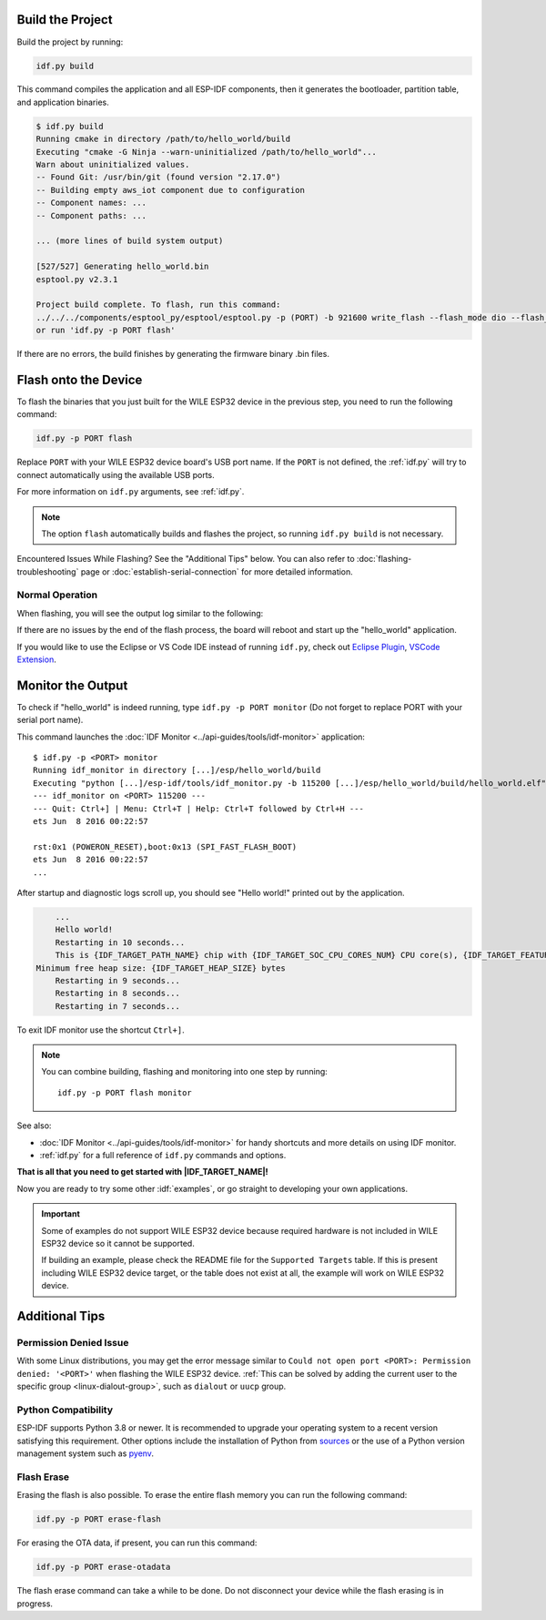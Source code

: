 
Build the Project
=================

Build the project by running:

.. code-block:: batch

    idf.py build

This command compiles the application and all ESP-IDF components, then it generates the bootloader, partition table, and application binaries.

.. code-block:: none

    $ idf.py build
    Running cmake in directory /path/to/hello_world/build
    Executing "cmake -G Ninja --warn-uninitialized /path/to/hello_world"...
    Warn about uninitialized values.
    -- Found Git: /usr/bin/git (found version "2.17.0")
    -- Building empty aws_iot component due to configuration
    -- Component names: ...
    -- Component paths: ...

    ... (more lines of build system output)

    [527/527] Generating hello_world.bin
    esptool.py v2.3.1

    Project build complete. To flash, run this command:
    ../../../components/esptool_py/esptool/esptool.py -p (PORT) -b 921600 write_flash --flash_mode dio --flash_size detect --flash_freq 40m 0x10000 build/hello_world.bin  build 0x1000 build/bootloader/bootloader.bin 0x8000 build/partition_table/partition-table.bin
    or run 'idf.py -p PORT flash'

If there are no errors, the build finishes by generating the firmware binary .bin files.


Flash onto the Device
=====================

To flash the binaries that you just built for the |IDF_TARGET_NAME| in the previous step, you need to run the following command:

.. code-block:: bash

    idf.py -p PORT flash

Replace ``PORT`` with your |IDF_TARGET_NAME| board's USB port name. If the ``PORT`` is not defined, the :ref:`idf.py` will try to connect automatically using the available USB ports.

For more information on ``idf.py`` arguments, see :ref:`idf.py`.

.. note::

    The option ``flash`` automatically builds and flashes the project, so running ``idf.py build`` is not necessary.

Encountered Issues While Flashing? See the "Additional Tips" below. You can also refer to :doc:`flashing-troubleshooting` page or :doc:`establish-serial-connection` for more detailed information.

Normal Operation
~~~~~~~~~~~~~~~~

When flashing, you will see the output log similar to the following:

.. .. only:: esp32

..     .. code-block:: none

..         ...
..         esptool.py --chip esp32 -p /dev/ttyUSB0 -b 460800 --before=default_reset --after=hard_reset write_flash --flash_mode dio --flash_freq 40m --flash_size 2MB 0x8000 partition_table/partition-table.bin 0x1000 bootloader/bootloader.bin 0x10000 hello_world.bin
..         esptool.py v3.0-dev
..         Serial port /dev/ttyUSB0
..         Connecting........_
..         Chip is ESP32D0WDQ6 (revision 0)
..         Features: WiFi, BT, Dual Core, Coding Scheme None
..         Crystal is 40MHz
..         MAC: 24:0a:c4:05:b9:14
..         Uploading stub...
..         Running stub...
..         Stub running...
..         Changing baud rate to 460800
..         Changed.
..         Configuring flash size...
..         Compressed 3072 bytes to 103...
..         Writing at 0x00008000... (100 %)
..         Wrote 3072 bytes (103 compressed) at 0x00008000 in 0.0 seconds (effective 5962.8 kbit/s)...
..         Hash of data verified.
..         Compressed 26096 bytes to 15408...
..         Writing at 0x00001000... (100 %)
..         Wrote 26096 bytes (15408 compressed) at 0x00001000 in 0.4 seconds (effective 546.7 kbit/s)...
..         Hash of data verified.
..         Compressed 147104 bytes to 77364...
..         Writing at 0x00010000... (20 %)
..         Writing at 0x00014000... (40 %)
..         Writing at 0x00018000... (60 %)
..         Writing at 0x0001c000... (80 %)
..         Writing at 0x00020000... (100 %)
..         Wrote 147104 bytes (77364 compressed) at 0x00010000 in 1.9 seconds (effective 615.5 kbit/s)...
..         Hash of data verified.

..         Leaving...
..         Hard resetting via RTS pin...
..         Done

.. .. only:: esp32s2

..     .. code-block:: none

..         ...
..         esptool.py --chip esp32s2 -p /dev/ttyUSB0 -b 460800 --before=default_reset --after=hard_reset write_flash --flash_mode dio --flash_freq 40m --flash_size 2MB 0x8000 partition_table/partition-table.bin 0x1000 bootloader/bootloader.bin 0x10000 hello_world.bin
..         esptool.py v3.0-dev
..         Serial port /dev/ttyUSB0
..         Connecting....
..         Chip is ESP32-S2
..         Features: WiFi
..         Crystal is 40MHz
..         MAC: 18:fe:34:72:50:e3
..         Uploading stub...
..         Running stub...
..         Stub running...
..         Changing baud rate to 460800
..         Changed.
..         Configuring flash size...
..         Compressed 3072 bytes to 103...
..         Writing at 0x00008000... (100 %)
..         Wrote 3072 bytes (103 compressed) at 0x00008000 in 0.0 seconds (effective 3851.6 kbit/s)...
..         Hash of data verified.
..         Compressed 22592 bytes to 13483...
..         Writing at 0x00001000... (100 %)
..         Wrote 22592 bytes (13483 compressed) at 0x00001000 in 0.3 seconds (effective 595.1 kbit/s)...
..         Hash of data verified.
..         Compressed 140048 bytes to 70298...
..         Writing at 0x00010000... (20 %)
..         Writing at 0x00014000... (40 %)
..         Writing at 0x00018000... (60 %)
..         Writing at 0x0001c000... (80 %)
..         Writing at 0x00020000... (100 %)
..         Wrote 140048 bytes (70298 compressed) at 0x00010000 in 1.7 seconds (effective 662.5 kbit/s)...
..         Hash of data verified.

..         Leaving...
..         Hard resetting via RTS pin...
..         Done

.. .. only:: esp32s3

..     .. code-block:: none

..         ...
..         esptool.py esp32s3 -p /dev/ttyUSB0 -b 460800 --before=default_reset --after=hard_reset write_flash --flash_mode dio --flash_freq 80m --flash_size 2MB 0x0 bootloader/bootloader.bin 0x10000 hello_world.bin 0x8000 partition_table/partition-table.bin
..         esptool.py v3.2-dev
..         Serial port /dev/ttyUSB0
..         Connecting....
..         Chip is ESP32-S3
..         Features: WiFi, BLE
..         Crystal is 40MHz
..         MAC: 7c:df:a1:e0:00:64
..         Uploading stub...
..         Running stub...
..         Stub running...
..         Changing baud rate to 460800
..         Changed.
..         Configuring flash size...
..         Flash will be erased from 0x00000000 to 0x00004fff...
..         Flash will be erased from 0x00010000 to 0x00039fff...
..         Flash will be erased from 0x00008000 to 0x00008fff...
..         Compressed 18896 bytes to 11758...
..         Writing at 0x00000000... (100 %)
..         Wrote 18896 bytes (11758 compressed) at 0x00000000 in 0.5 seconds (effective 279.9 kbit/s)...
..         Hash of data verified.
..         Compressed 168208 bytes to 88178...
..         Writing at 0x00010000... (16 %)
..         Writing at 0x0001a80f... (33 %)
..         Writing at 0x000201f1... (50 %)
..         Writing at 0x00025dcf... (66 %)
..         Writing at 0x0002d0be... (83 %)
..         Writing at 0x00036c07... (100 %)
..         Wrote 168208 bytes (88178 compressed) at 0x00010000 in 2.4 seconds (effective 569.2 kbit/s)...
..         Hash of data verified.
..         Compressed 3072 bytes to 103...
..         Writing at 0x00008000... (100 %)
..         Wrote 3072 bytes (103 compressed) at 0x00008000 in 0.1 seconds (effective 478.9 kbit/s)...
..         Hash of data verified.

..         Leaving...
..         Hard resetting via RTS pin...
..         Done


.. .. only:: esp32c2

..     .. code-block:: none

..         ...
..         esptool.py esp32c2 -p /dev/ttyUSB0 -b 460800 --before=default_reset --after=hard_reset write_flash --flash_mode dio --flash_freq 60m --flash_size 2MB 0x0 bootloader/bootloader.bin 0x10000 hello_world.bin 0x8000 partition_table/partition-table.bin
..         esptool.py v3.3.1
..         Serial port /dev/ttyUSB0
..         Connecting....
..         Chip is ESP32-C2 (revision 1)
..         Features: Wi-Fi
..         Crystal is 40MHz
..         MAC: 10:97:bd:f0:e5:0c
..         Uploading stub...
..         Running stub...
..         Stub running...
..         Changing baud rate to 460800
..         Changed.
..         Configuring flash size...
..         Flash will be erased from 0x00000000 to 0x00004fff...
..         Flash will be erased from 0x00010000 to 0x0002ffff...
..         Flash will be erased from 0x00008000 to 0x00008fff...
..         Compressed 18192 bytes to 10989...
..         Writing at 0x00000000... (100 %)
..         Wrote 18192 bytes (10989 compressed) at 0x00000000 in 0.6 seconds (effective 248.5 kbit/s)...
..         Hash of data verified.
..         Compressed 128640 bytes to 65895...
..         Writing at 0x00010000... (20 %)
..         Writing at 0x00019539... (40 %)
..         Writing at 0x00020bf2... (60 %)
..         Writing at 0x00027de1... (80 %)
..         Writing at 0x0002f480... (100 %)
..         Wrote 128640 bytes (65895 compressed) at 0x00010000 in 1.7 seconds (effective 603.0 kbit/s)...
..         Hash of data verified.
..         Compressed 3072 bytes to 103...
..         Writing at 0x00008000... (100 %)
..         Wrote 3072 bytes (103 compressed) at 0x00008000 in 0.1 seconds (effective 360.1 kbit/s)...
..         Hash of data verified.

..         Leaving...
..         Hard resetting via RTS pin...


.. .. only:: esp32c3

    .. code-block:: none

        ...
        esptool.py --chip esp32c3 -p /dev/ttyUSB0 -b 460800 --before=default_reset --after=hard_reset write_flash --flash_mode dio --flash_freq 80m --flash_size 2MB 0x8000 partition_table/partition-table.bin 0x0 bootloader/bootloader.bin 0x10000 hello_world.bin
        esptool.py v3.0
        Serial port /dev/ttyUSB0
        Connecting....
        Chip is ESP32-C3
        Features: Wi-Fi
        Crystal is 40MHz
        MAC: 7c:df:a1:40:02:a4
        Uploading stub...
        Running stub...
        Stub running...
        Changing baud rate to 460800
        Changed.
        Configuring flash size...
        Compressed 3072 bytes to 103...
        Writing at 0x00008000... (100 %)
        Wrote 3072 bytes (103 compressed) at 0x00008000 in 0.0 seconds (effective 4238.1 kbit/s)...
        Hash of data verified.
        Compressed 18960 bytes to 11311...
        Writing at 0x00000000... (100 %)
        Wrote 18960 bytes (11311 compressed) at 0x00000000 in 0.3 seconds (effective 584.9 kbit/s)...
        Hash of data verified.
        Compressed 145520 bytes to 71984...
        Writing at 0x00010000... (20 %)
        Writing at 0x00014000... (40 %)
        Writing at 0x00018000... (60 %)
        Writing at 0x0001c000... (80 %)
        Writing at 0x00020000... (100 %)
        Wrote 145520 bytes (71984 compressed) at 0x00010000 in 2.3 seconds (effective 504.4 kbit/s)...
        Hash of data verified.

        Leaving...
        Hard resetting via RTS pin...
        Done

.. .. only:: esp32c6

..     .. code-block:: none

..         ...
..         esptool esp32c6 -p /dev/ttyUSB0 -b 460800 --before=default_reset --after=hard_reset --no-stub write_flash --flash_mode dio --flash_freq 80m --flash_size 2MB 0x0 bootloader/bootloader.bin 0x10000 hello_world.bin 0x8000 partition_table/partition-table.bin
..         esptool.py v4.3
..         Serial port /dev/ttyUSB0
..         Connecting....
..         Chip is ESP32-C6 (revision v0.0)
..         Features: WiFi 6, BT 5
..         Crystal is 40MHz
..         MAC: 60:55:f9:f6:01:38
..         Changing baud rate to 460800
..         Changed.
..         Enabling default SPI flash mode...
..         Configuring flash size...
..         Flash will be erased from 0x00000000 to 0x00004fff...
..         Flash will be erased from 0x00010000 to 0x00028fff...
..         Flash will be erased from 0x00008000 to 0x00008fff...
..         Erasing flash...
..         Took 0.17s to erase flash block
..         Writing at 0x00000000... (5 %)
..         Writing at 0x00000c00... (23 %)
..         Writing at 0x00001c00... (47 %)
..         Writing at 0x00003000... (76 %)
..         Writing at 0x00004000... (100 %)
..         Wrote 17408 bytes at 0x00000000 in 0.5 seconds (254.6 kbit/s)...
..         Hash of data verified.
..         Erasing flash...
..         Took 0.85s to erase flash block
..         Writing at 0x00010000... (1 %)
..         Writing at 0x00014c00... (20 %)
..         Writing at 0x00019c00... (40 %)
..         Writing at 0x0001ec00... (60 %)
..         Writing at 0x00023c00... (80 %)
..         Writing at 0x00028c00... (100 %)
..         Wrote 102400 bytes at 0x00010000 in 3.2 seconds (253.5 kbit/s)...
..         Hash of data verified.
..         Erasing flash...
..         Took 0.04s to erase flash block
..         Writing at 0x00008000... (33 %)
..         Writing at 0x00008400... (66 %)
..         Writing at 0x00008800... (100 %)
..         Wrote 3072 bytes at 0x00008000 in 0.1 seconds (269.0 kbit/s)...
..         Hash of data verified.

..         Leaving...
..         Hard resetting via RTS pin...

.. .. only:: esp32h2

..     .. code-block:: none

..         ...
..         esptool esp32h2 -p /dev/ttyUSB0 -b 460800 --before=default_reset --after=hard_reset write_flash --flash_mode dio --flash_freq 48m --flash_size 2MB 0x0 bootloader/bootloader.bin 0x10000 hello_world.bin 0x8000 partition_table/partition-table.bin
..         esptool.py v4.6
..         Serial port /dev/ttyUSB0
..         Connecting....
..         Chip is ESP32-H2 (revision v0.1)
..         Features: BLE
..         Crystal is 32MHz
..         MAC: 60:55:f9:f7:3e:93:ff:fe
..         Uploading stub...
..         Running stub...
..         Stub running...
..         Changing baud rate to 460800
..         Changed.
..         Configuring flash size...
..         Flash will be erased from 0x00000000 to 0x00005fff...
..         Flash will be erased from 0x00010000 to 0x00034fff...
..         Flash will be erased from 0x00008000 to 0x00008fff...
..         Compressed 20880 bytes to 12788...
..         Writing at 0x00000000... (100 %)
..         Wrote 20880 bytes (12788 compressed) at 0x00000000 in 0.6 seconds (effective 297.5 kbit/s)...
..         Hash of data verified.
..         Compressed 149424 bytes to 79574...
..         Writing at 0x00010000... (20 %)
..         Writing at 0x00019959... (40 %)
..         Writing at 0x00020bb5... (60 %)
..         Writing at 0x00026d8f... (80 %)
..         Writing at 0x0002e60a... (100 %)
..         Wrote 149424 bytes (79574 compressed) at 0x00010000 in 2.1 seconds (effective 571.7 kbit/s)...
..         Hash of data verified.
..         Compressed 3072 bytes to 103...
..         Writing at 0x00008000... (100 %)
..         Wrote 3072 bytes (103 compressed) at 0x00008000 in 0.0 seconds (effective 539.7 kbit/s)...
..         Hash of data verified.

..         Leaving...
..         Hard resetting via RTS pin...

If there are no issues by the end of the flash process, the board will reboot and start up the "hello_world" application.

If you would like to use the Eclipse or VS Code IDE instead of running ``idf.py``, check out `Eclipse Plugin <https://github.com/espressif/idf-eclipse-plugin/blob/master/README.md>`_, `VSCode Extension <https://github.com/espressif/vscode-esp-idf-extension/blob/master/docs/tutorial/install.md>`_.

Monitor the Output
==================

To check if "hello_world" is indeed running, type ``idf.py -p PORT monitor`` (Do not forget to replace PORT with your serial port name).

This command launches the :doc:`IDF Monitor <../api-guides/tools/idf-monitor>` application::

    $ idf.py -p <PORT> monitor
    Running idf_monitor in directory [...]/esp/hello_world/build
    Executing "python [...]/esp-idf/tools/idf_monitor.py -b 115200 [...]/esp/hello_world/build/hello_world.elf"...
    --- idf_monitor on <PORT> 115200 ---
    --- Quit: Ctrl+] | Menu: Ctrl+T | Help: Ctrl+T followed by Ctrl+H ---
    ets Jun  8 2016 00:22:57

    rst:0x1 (POWERON_RESET),boot:0x13 (SPI_FAST_FLASH_BOOT)
    ets Jun  8 2016 00:22:57
    ...

After startup and diagnostic logs scroll up, you should see "Hello world!" printed out by the application.

.. code-block:: none

        ...
        Hello world!
        Restarting in 10 seconds...
        This is {IDF_TARGET_PATH_NAME} chip with {IDF_TARGET_SOC_CPU_CORES_NUM} CPU core(s), {IDF_TARGET_FEATURES}
    Minimum free heap size: {IDF_TARGET_HEAP_SIZE} bytes
        Restarting in 9 seconds...
        Restarting in 8 seconds...
        Restarting in 7 seconds...

To exit IDF monitor use the shortcut ``Ctrl+]``.

.. .. only:: esp32 or esp32c2

..     If IDF monitor fails shortly after the upload, or, if instead of the messages above, you see random garbage similar to what is given below, your board is likely using a 26 MHz crystal. Most development board designs use 40 MHz, so ESP-IDF uses this frequency as a default value.

..     .. figure:: ../../_static/get-started-garbled-output.png
..         :align: center
..         :alt: Garbled output
..         :figclass: align-center

..     If you have such a problem, do the following:

..     1. Exit the monitor.
..     2. Go back to ``menuconfig``.
..     3. Go to ``Component config`` --> ``Hardware Settings`` --> ``Main XTAL Config`` --> ``Main XTAL frequency``, then change :ref:`CONFIG_XTAL_FREQ_SEL` to 26 MHz.
..     4. After that, ``build and flash`` the application again.

..     In the current version of ESP-IDF, main XTAL frequencies supported by |IDF_TARGET_NAME| are as follows:

..     .. list::

..         :SOC_XTAL_SUPPORT_24M: - 24 MHz
..         :SOC_XTAL_SUPPORT_26M: - 26 MHz
..         :SOC_XTAL_SUPPORT_32M: - 32 MHz
..         :SOC_XTAL_SUPPORT_40M: - 40 MHz

.. note::

    You can combine building, flashing and monitoring into one step by running::

        idf.py -p PORT flash monitor

See also:

- :doc:`IDF Monitor <../api-guides/tools/idf-monitor>` for handy shortcuts and more details on using IDF monitor.
- :ref:`idf.py` for a full reference of ``idf.py`` commands and options.

**That is all that you need to get started with |IDF_TARGET_NAME|!**

Now you are ready to try some other :idf:`examples`, or go straight to developing your own applications.

.. important::

    Some of examples do not support |IDF_TARGET_NAME| because required hardware is not included in |IDF_TARGET_NAME| so it cannot be supported.

    If building an example, please check the README file for the ``Supported Targets`` table. If this is present including |IDF_TARGET_NAME| target, or the table does not exist at all, the example will work on |IDF_TARGET_NAME|.



Additional Tips
===============

Permission Denied Issue
~~~~~~~~~~~~~~~~~~~~~~~~

With some Linux distributions, you may get the error message similar to ``Could not open port <PORT>: Permission denied: '<PORT>'`` when flashing the |IDF_TARGET_NAME|. :ref:`This can be solved by adding the current user to the specific group <linux-dialout-group>`, such as ``dialout`` or ``uucp`` group.

Python Compatibility
~~~~~~~~~~~~~~~~~~~~

ESP-IDF supports Python 3.8 or newer. It is recommended to upgrade your operating system to a recent version satisfying this requirement. Other options include the installation of Python from `sources <https://www.python.org/downloads/>`_ or the use of a Python version management system such as `pyenv <https://github.com/pyenv/pyenv>`_.

.. only:: esp32 or esp32s2 or esp32s3

    ..
        When adding new targets to the line above, please update this list in windows-start-project.rst and linux-macos-start-project.rst


    Start with Board Support Package
    ~~~~~~~~~~~~~~~~~~~~~~~~~~~~~~~~

    To speed up prototyping on some development boards, you can use `Board Support Packages (BSPs) <https://github.com/espressif/esp-bsp>`_, which makes initialization of a particular board as easy as few function calls.

    A BSP typically supports all of the hardware components provided on development board. Apart from the pinout definition and initialization functions, a BSP ships with drivers for the external components such as sensors, displays, audio codecs etc.

    The BSPs are distributed via :doc:`IDF Component Manager </api-guides/tools/idf-component-manager>`, so they can be found in `IDF Component Registry <https://components.espressif.com>`_.

    .. only:: esp32

        **Here is an example of how to add ESP-WROVER-KIT BSP to your project:**

        .. code-block:: bash

            idf.py add-dependency esp_wrover_kit

    .. only:: esp32s2

        **Here is an example of how to add ESP32-S2-Kaluga-Kit BSP to your project:**

        .. code-block:: bash

            idf.py add-dependency esp32_s2_kaluga_kit

    .. only:: esp32s3

        **Here is an example of how to add ESP-BOX BSP to your project:**

        .. code-block:: bash

            idf.py add-dependency esp-box

    More examples of BSP usage can be found in `BSP examples folder <https://github.com/espressif/esp-bsp/tree/master/examples>`_.

Flash Erase
~~~~~~~~~~~

Erasing the flash is also possible. To erase the entire flash memory you can run the following command:

.. code-block:: bash

    idf.py -p PORT erase-flash

For erasing the OTA data, if present, you can run this command:

.. code-block:: bash

    idf.py -p PORT erase-otadata

The flash erase command can take a while to be done. Do not disconnect your device while the flash erasing is in progress.

.. |IDF_TARGET_NAME| replace:: WILE ESP32 device